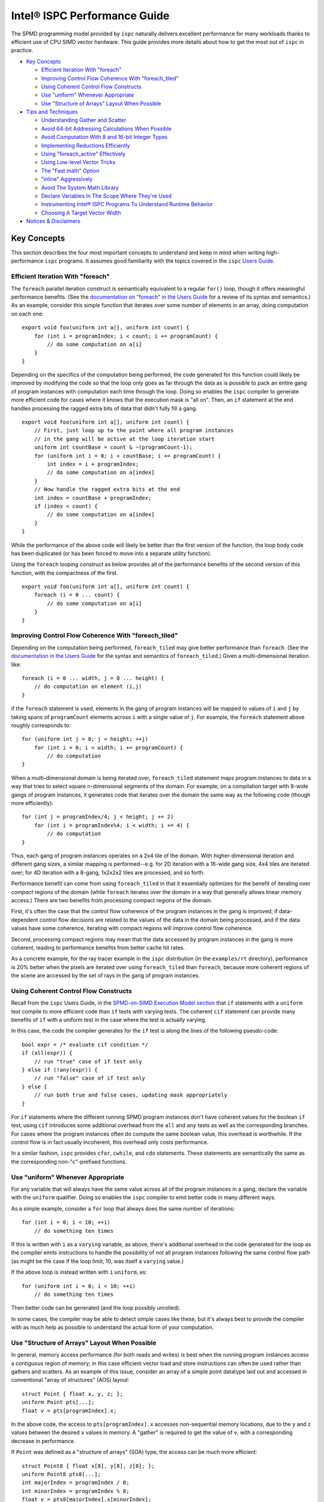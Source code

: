 =============================
Intel® ISPC Performance Guide
=============================

The SPMD programming model provided by ``ispc`` naturally delivers
excellent performance for many workloads thanks to efficient use of CPU
SIMD vector hardware.  This guide provides more details about how to get
the most out of ``ispc`` in practice.

* `Key Concepts`_

  + `Efficient Iteration With "foreach"`_
  + `Improving Control Flow Coherence With "foreach_tiled"`_
  + `Using Coherent Control Flow Constructs`_
  + `Use "uniform" Whenever Appropriate`_
  + `Use "Structure of Arrays" Layout When Possible`_

* `Tips and Techniques`_

  + `Understanding Gather and Scatter`_
  + `Avoid 64-bit Addressing Calculations When Possible`_
  + `Avoid Computation With 8 and 16-bit Integer Types`_
  + `Implementing Reductions Efficiently`_
  + `Using "foreach_active" Effectively`_
  + `Using Low-level Vector Tricks`_
  + `The "Fast math" Option`_
  + `"inline" Aggressively`_
  + `Avoid The System Math Library`_
  + `Declare Variables In The Scope Where They're Used`_
  + `Instrumenting Intel® ISPC Programs To Understand Runtime Behavior`_
  + `Choosing A Target Vector Width`_

* `Notices & Disclaimers`_

Key Concepts
============

This section describes the four most important concepts to understand and
keep in mind when writing high-performance ``ispc`` programs.  It assumes
good familiarity with the topics covered in the ``ispc`` `Users Guide`_.

.. _Users Guide: ispc.html

Efficient Iteration With "foreach"
----------------------------------

The ``foreach`` parallel iteration construct is semantically equivalent to
a regular ``for()`` loop, though it offers meaningful performance benefits.
(See the `documentation on "foreach" in the Users Guide`_ for a review of
its syntax and semantics.)  As an example, consider this simple function
that iterates over some number of elements in an array, doing computation
on each one:

.. _documentation on "foreach" in the Users Guide: ispc.html#parallel-iteration-statements-foreach-and-foreach-tiled

::

    export void foo(uniform int a[], uniform int count) {
        for (int i = programIndex; i < count; i += programCount) {
            // do some computation on a[i]
        }
    }

Depending on the specifics of the computation being performed, the code
generated for this function could likely be improved by modifying the code 
so that the loop only goes as far through the data as is possible to pack
an entire gang of program instances with computation each time through the
loop.  Doing so enables the ``ispc`` compiler to generate more efficient
code for cases where it knows that the execution mask is "all on".  Then,
an ``if`` statement at the end handles processing the ragged extra bits of
data that didn't fully fill a gang.

::

    export void foo(uniform int a[], uniform int count) {
        // First, just loop up to the point where all program instances
        // in the gang will be active at the loop iteration start
        uniform int countBase = count & ~(programCount-1);
        for (uniform int i = 0; i < countBase; i += programCount) {
            int index = i + programIndex;
            // do some computation on a[index]
        }
        // Now handle the ragged extra bits at the end
        int index = countBase + programIndex;
        if (index < count) {
            // do some computation on a[index]
        }
    }

While the performance of the above code will likely be better than the
first version of the function, the loop body code has been duplicated (or
has been forced to move into a separate utility function).

Using the ``foreach`` looping construct as below provides all of the
performance benefits of the second version of this function, with the
compactness of the first.

::

    export void foo(uniform int a[], uniform int count) {
        foreach (i = 0 ... count) {
            // do some computation on a[i]
        }
    }

Improving Control Flow Coherence With "foreach_tiled"
-----------------------------------------------------

Depending on the computation being performed, ``foreach_tiled`` may give
better performance than ``foreach``.  (See the `documentation in the Users
Guide`_ for the syntax and semantics of ``foreach_tiled``.)  Given a
multi-dimensional iteration like:

.. _documentation in the Users Guide: ispc.html#parallel-iteration-statements-foreach-and-foreach-tiled

::

    foreach (i = 0 ... width, j = 0 ... height) {
        // do computation on element (i,j)
    }

if the ``foreach`` statement is used, elements in the gang of program
instances will be mapped to values of ``i`` and ``j`` by taking spans of
``programCount`` elements across ``i`` with a single value of ``j``.  For
example, the ``foreach`` statement above roughly corresponds to:

::

    for (uniform int j = 0; j < height; ++j)
        for (int i = 0; i < width; i += programCount) {
            // do computation 
    }

When a multi-dimensional domain is being iterated over, ``foreach_tiled``
statement maps program instances to data in a way that tries to select
square n-dimensional segments of the domain.  For example, on a compilation
target with 8-wide gangs of program instances, it generates code that
iterates over the domain the same way as the following code (though more
efficiently):

::

    for (int j = programIndex/4; j < height; j += 2)
        for (int i = programIndex%4; i < width; i += 4) {
            // do computation 
    }

Thus, each gang of program instances operates on a 2x4 tile of the domain.
With higher-dimensional iteration and different gang sizes, a similar
mapping is performed--e.g. for 2D iteration with a 16-wide gang size, 4x4
tiles are iterated over; for 4D iteration with a 8-gang, 1x2x2x2 tiles are
processed, and so forth.  

Performance benefit can come from using ``foreach_tiled`` in that it
essentially optimizes for the benefit of iterating over *compact* regions
of the domain (while ``foreach`` iterates over the domain in a way that
generally allows linear memory access.)  There are two benefits from
processing compact regions of the domain.  

First, it's often the case that the control flow coherence of the program
instances in the gang is improved; if data-dependent control flow decisions
are related to the values of the data in the domain being processed, and if
the data values have some coherence, iterating with compact regions will
improve control flow coherence.

Second, processing compact regions may mean that the data accessed by
program instances in the gang is more coherent, leading to performance
benefits from better cache hit rates.

As a concrete example, for the ray tracer example in the ``ispc``
distribution (in the ``examples/rt`` directory), performance is 20% better
when the pixels are iterated over using ``foreach_tiled`` than ``foreach``,
because more coherent regions of the scene are accessed by the set of rays
in the gang of program instances.


Using Coherent Control Flow Constructs
--------------------------------------

Recall from the ``ispc`` Users Guide, in the `SPMD-on-SIMD Execution Model
section`_ that ``if`` statements with a ``uniform`` test compile to more
efficient code than ``if`` tests with varying tests.  The coherent ``cif``
statement can provide many benefits of ``if`` with a uniform test in the
case where the test is actually varying.

.. _SPMD-on-SIMD Execution Model section: ispc.html#the-spmd-on-simd-execution-model

In this case, the code the compiler generates for the ``if``
test is along the lines of the following pseudo-code:

::

   bool expr = /* evaluate cif condition */
   if (all(expr)) {
       // run "true" case of if test only
   } else if (!any(expr)) {
       // run "false" case of if test only
   } else {
       // run both true and false cases, updating mask appropriately
   }

For ``if`` statements where the different running SPMD program instances
don't have coherent values for the boolean ``if`` test, using ``cif``
introduces some additional overhead from the ``all`` and ``any`` tests as
well as the corresponding branches.  For cases where the program
instances often do compute the same boolean value, this overhead is
worthwhile.  If the control flow is in fact usually incoherent, this
overhead only costs performance.

In a similar fashion, ``ispc`` provides ``cfor``, ``cwhile``, and ``cdo``
statements.  These statements are semantically the same as the
corresponding non-"c"-prefixed functions.

Use "uniform" Whenever Appropriate
----------------------------------

For any variable that will always have the same value across all of the
program instances in a gang, declare the variable with the  ``uniform``
qualifier.  Doing so enables the ``ispc`` compiler to emit better code in
many different ways.

As a simple example, consider a ``for`` loop that always does the same
number of iterations:

::

    for (int i = 0; i < 10; ++i)
        // do something ten times

If this is written with ``i`` as a ``varying`` variable, as above, there's
additional overhead in the code generated for the loop as the compiler
emits instructions to handle the possibility of not all program instances
following the same control flow path (as might be the case if the loop
limit, 10, was itself a ``varying`` value.)

If the above loop is instead written with ``i`` ``uniform``, as:

::

    for (uniform int i = 0; i < 10; ++i)
        // do something ten times

Then better code can be generated (and the loop possibly unrolled).

In some cases, the compiler may be able to detect simple cases like these,
but it's always best to provide the compiler with as much help as possible
to understand the actual form of your computation.


Use "Structure of Arrays" Layout When Possible
----------------------------------------------

In general, memory access performance (for both reads and writes) is best
when the running program instances access a contiguous region of memory; in
this case efficient vector load and store instructions can often be used
rather than gathers and scatters.  As an example of this issue, consider an
array of a simple point datatype laid out and accessed in conventional
"array of structures" (AOS) layout:

::

    struct Point { float x, y, z; };
    uniform Point pts[...];
    float v = pts[programIndex].x;

In the above code, the access to ``pts[programIndex].x`` accesses
non-sequential memory locations, due to the ``y`` and ``z`` values between
the desired ``x`` values in memory.  A "gather" is required to get the
value of ``v``, with a corresponding decrease in performance.

If ``Point`` was defined as a "structure of arrays" (SOA) type, the access
can be much more efficient:

::

    struct Point8 { float x[8], y[8], z[8]; };
    uniform Point8 pts8[...];
    int majorIndex = programIndex / 8;
    int minorIndex = programIndex % 8;
    float v = pts8[majorIndex].x[minorIndex];

In this case, each ``Point8`` has 8 ``x`` values contiguous in memory
before 8 ``y`` values and then 8 ``z`` values.  If the gang size is 8 or
less, the access for ``v`` will have the same value of ``majorIndex`` for
all program instances and will access consecutive elements of the ``x[8]``
array with a vector load.  (For larger gang sizes, two 8-wide vector loads
would be issues, which is also quite efficient.)

However, the syntax in the above code is messy; accessing SOA data in this
fashion is much less elegant than the corresponding code for accessing the
data with AOS layout.  The ``soa`` qualifier in ``ispc`` can be used to
cause the corresponding transformation to be made to the ``Point`` type,
while preserving the clean syntax for data access that comes with AOS
layout:

::

    soa<8> Point pts[...]; 
    float v = pts[programIndex].x;

Thanks to having SOA layout a first-class concept in the language's type
system, it's easy to write functions that convert data between the
layouts.  For example, the ``aos_to_soa`` function below converts ``count``
elements of the given ``Point`` type from AOS to 8-wide SOA layout.  (It
assumes that the caller has pre-allocated sufficient space in the
``pts_soa`` output array.

::

    void aos_to_soa(uniform Point pts_aos[], uniform int count,
                    soa<8> pts_soa[]) {
         foreach (i = 0 ... count)
             pts_soa[i] = pts_aos[i];
    }

Analogously, a function could be written to convert back from SOA to AOS if
needed.


Tips and Techniques
===================

This section introduces a number of additional techniques that are worth
keeping in mind when writing ``ispc`` programs.

Understanding Gather and Scatter
--------------------------------

Memory reads and writes from the program instances in a gang that access
irregular memory locations (rather than a consecutive set of locations, or
a single location) can be relatively inefficient.  As an example, consider
the "simple" array indexing calculation below:

::

    int i = ....;
    uniform float x[10] = { ... };
    float f = x[i];

Since the index ``i`` is a varying value, the program instances in the gang
will in general be reading different locations in the array ``x``.  Because
not all CPUs have a "gather" instruction, the ``ispc`` compiler has to
serialize these memory reads, performing a separate memory load for each
running program instance, packing the result into ``f``.  (The analogous
case happens for a write into ``x[i]``.)

In many cases, gathers like these are unavoidable; the program instances
just need to access incoherent memory locations.  However, if the array
index ``i`` actually has the same value for all of the program instances or
if it represents an access to a consecutive set of array locations, much
more efficient load and store instructions can be generated instead of
gathers and scatters, respectively.

In many cases, the ``ispc`` compiler is able to deduce that the memory
locations accessed by a varying index are either all the same or are
uniform.  For example, given:

::

  uniform int x = ...;
  int y = x;
  return array[y];

The compiler is able to determine that all of the program instances are
loading from the same location, even though ``y`` is not a ``uniform``
variable.  In this case, the compiler will transform this load to a regular
vector load, rather than a general gather.

Sometimes the running program instances will access a linear sequence of
memory locations; this happens most frequently when array indexing is done
based on the built-in ``programIndex`` variable.  In many of these cases,
the compiler is also able to detect this case and then do a vector load.
For example, given:

::

    for (int i = programIndex; i < count; i += programCount)
      // process array[i];

Regular vector loads and stores are issued for accesses to ``array[i]``.

Both of these cases have been ones where the compiler is able to determine
statically that the index has the same value at compile-time.  It's 
often the case that this determination can't be made at compile time, but
this is often the case at run time.  The ``reduce_equal()`` function from
the standard library can be used in this case; it checks to see if the
given value is the same across over all of the running program instances,
returning true and its ``uniform`` value if so.

The following function shows the use of ``reduce_equal()`` to check for an
equal index at execution time and then either do a scalar load and
broadcast or a general gather.

::

    uniform float array[..] = { ... };
    float value;
    int i = ...;
    uniform int ui;
    if (reduce_equal(i, &ui) == true)
        value = array[ui]; // scalar load + broadcast
    else
        value = array[i];  // gather

For a simple case like the one above, the overhead of doing the
``reduce_equal()`` check is likely not worthwhile compared to just always
doing a gather.  In more complex cases, where a number of accesses are done
based on the index, it can be worth doing.  See the example
``examples/volume_rendering`` in the ``ispc`` distribution for the use of
this technique in an instance where it is beneficial to performance.

Understanding Memory Read Coalescing
------------------------------------

XXXX todo


Avoid 64-bit Addressing Calculations When Possible
--------------------------------------------------

Even when compiling to a 64-bit architecture target, ``ispc`` does many of
the addressing calculations in 32-bit precision by default--this behavior
can be overridden with the ``--addressing=64`` command-line argument.  This
option should only be used if it's necessary to be able to address over 4GB
of memory in the ``ispc`` code, as it essentially doubles the cost of
memory addressing calculations in the generated code.

Avoid Computation With 8 and 16-bit Integer Types
-------------------------------------------------

The code generated for 8 and 16-bit integer types is generally not as
efficient as the code generated for 32-bit integer types.  It is generally
worthwhile to use 32-bit integer types for intermediate computations, even
if the final result will be stored in a smaller integer type.

Implementing Reductions Efficiently
-----------------------------------

It's often necessary to compute a reduction over a data set--for example,
one might want to add all of the values in an array, compute their minimum,
etc.  ``ispc`` provides a few capabilities that make it easy to efficiently
compute reductions like these.  However, it's important to use these
capabilities appropriately for best results.

As an example, consider the task of computing the sum of all of the values
in an array.  In C code, we might have:

::

    /* C implementation of a sum reduction */
    float sum(const float array[], int count) {
        float sum = 0;
        for (int i = 0; i < count; ++i)
            sum += array[i];
        return sum;
    } 

Exactly this computation could also be expressed as a purely uniform
computation in ``ispc``, though without any benefit from vectorization:

::

    /* inefficient ispc implementation of a sum reduction */
    uniform float sum(const uniform float array[], uniform int count) {
        uniform float sum = 0;
        for (uniform int i = 0; i < count; ++i)
            sum += array[i];
        return sum;
    } 

As a first try, one might try using the ``reduce_add()`` function from the
``ispc`` standard library; it takes a ``varying`` value and returns the sum
of that value across all of the active program instances.

::

    /* inefficient ispc implementation of a sum reduction */
    uniform float sum(const uniform float array[], uniform int count) {
        uniform float sum = 0;
        foreach (i = 0 ... count)
            sum += reduce_add(array[i]);
        return sum;
    } 

This implementation loads a gang's worth of values from the array, one for
each of the program instances, and then uses ``reduce_add()`` to reduce
across the program instances and then update the sum.  Unfortunately this
approach loses most benefit from vectorization, as it does more work on the
cross-program instance ``reduce_add()`` call than it saves from the vector
load of values.

The most efficient approach is to do the reduction in two phases: rather
than using a ``uniform`` variable to store the sum, we maintain a varying
value, such that each program instance is effectively computing a local
partial sum on the subset of array values that it has loaded from the
array.  When the loop over array elements concludes, a single call to
``reduce_add()`` computes the final reduction across each of the program
instances' elements of ``sum``.  This approach effectively compiles to a
single vector load and a single vector add for each loop iteration's of
values--very efficient code in the end.

::

    /* good ispc implementation of a sum reduction */
    uniform float sum(const uniform float array[], uniform int count) {
        float sum = 0;
        foreach (i = 0 ... count)
            sum += array[i];
        return reduce_add(sum);
    } 

Using "foreach_active" Effectively
----------------------------------

For high-performance code,

For example, consider this segment of code, from the introduction of
``foreach_active`` in the ispc User's Guide:

::

    uniform float array[...] = { ... };    
    int index = ...;
    foreach_active (i) {
        ++array[index];
    }  

Here, ``index`` was assumed to possibly have the same value for multiple
program instances, so the updates to ``array[index]`` are serialized by the
``foreach_active`` statement in order to not have undefined results when
``index`` values do collide.

The code generated by the compiler can be improved  in this case by making
it clear that only a single element of the array is accessed by
``array[index]`` and that thus a general gather or scatter isn't required.
Specifically, by using the ``extract()`` function from the standard library
to extract the current program instance's value of ``index`` into a
``uniform`` variable and then using that to index into ``array``, as below,
more efficient code is generated.

::

    foreach_active (instanceNum) {
        uniform int unifIndex = extract(index, instanceNum);
        ++array[unifIndex];
    }


Using Low-level Vector Tricks
-----------------------------

Many low-level Intel® SSE and AVX coding constructs can be implemented in
``ispc`` code.  The ``ispc`` standard library functions ``intbits()`` and
``floatbits()`` are often useful in this context.  Recall that
``intbits()`` takes a ``float`` value and returns it as an integer where
the bits of the integer are the same as the bit representation in memory of
the ``float``.  (In other words, it does *not* perform an integer to
floating-point conversion.)  ``floatbits()``, then, performs the inverse
computation.

As an example of the use of these functions, the following code efficiently
reverses the sign of the given values.

::

  float flipsign(float a) {
      unsigned int i = intbits(a);
      i ^= 0x80000000;
      return floatbits(i);
  }

This code compiles down to a single XOR instruction.

The "Fast math" Option
----------------------

``ispc`` has a ``--opt=fast-math`` command-line flag that enables a number of
optimizations that may be undesirable in code where numerical precision is
critically important.  For many graphics applications, for example, the
approximations introduced may be acceptable, however.  The following two
optimizations are performed when ``--opt=fast-math`` is used.  By default, the
``--opt=fast-math`` flag is off.

* Expressions like ``x / y``, where ``y`` is a compile-time constant, are
  transformed to ``x * (1./y)``, where the inverse value of ``y`` is
  precomputed at compile time.

* Expressions like ``x / y``, where ``y`` is not a compile-time constant,
  are transformed to ``x * rcp(y)``, where ``rcp()`` maps to the
  approximate reciprocal instruction from the ``ispc`` standard library.


"inline" Aggressively
---------------------

Inlining functions aggressively is generally beneficial for performance
with ``ispc``.  Definitely use the ``inline`` qualifier for any short
functions (a few lines long), and experiment with it for longer functions.

Avoid The System Math Library
-----------------------------

The default math library for transcendentals and the like in ``ispc`` has
higher error than the system's math library, though is much more efficient
due to being vectorized across the program instances and due to the fact
that the functions can be inlined in the final code.  (It generally has
errors in the range of 10ulps, while the system math library generally has
no more than 1ulp of error for transcendentals.)

If the ``--math-lib=system`` command-line option is used when compiling an
``ispc`` program, then calls to the system math library will be generated
instead.  This option should only be used if the higher precision is
absolutely required as the performance impact of using it can be
significant.

Declare Variables In The Scope Where They're Used
-------------------------------------------------

Performance is slightly improved by declaring variables at the same block
scope where they are first used.  For example, in code like the
following, if the lifetime of ``foo`` is only within the scope of the
``if`` clause, write the code like this:  

::

    float func() {
        ....
        if (x < y) {
            float foo;
            ... use foo ...
        }
    }

Try not to write code as:

::

    float func() {
        float foo;
        ....
        if (x < y) {
            ... use foo ...
        }
    }

Doing so can reduce the amount of masked store instructions that the
compiler needs to generate.

Instrumenting Intel® ISPC Programs To Understand Runtime Behavior
-----------------------------------------------------------------

``ispc`` has an optional instrumentation feature that can help you
understand performance issues.  If a program is compiled using the
``--instrument`` flag, the compiler emits calls to a function with the
following signature at various points in the program (for
example, at interesting points in the control flow, when scatters or
gathers happen.)

::

    extern "C" {
        void ISPCInstrument(const char *fn, const char *note, 
                            int line, uint64_t mask);
    }

This function is passed the file name of the ``ispc`` file running, a short
note indicating what is happening, the line number in the source file, and
the current mask of active program instances in the gang.  You must provide an
implementation of this function and link it in with your application.

For example, when the ``ispc`` program runs, this function might be called
as follows:

::

   ISPCInstrument("foo.ispc", "function entry", 55, 0xfull);

This call indicates that at the currently executing program has just
entered the function defined at line 55 of the file ``foo.ispc``, with a
mask of all lanes currently executing (assuming a four-wide gang size
target machine).

For a fuller example of the utility of this functionality, see
``examples/aobench_instrumented`` in the ``ispc`` distribution.  This
example includes an implementation of the ``ISPCInstrument()`` function
that collects aggregate data about the program's execution behavior.

When running this example, you will want to direct to the ``ao`` executable
to generate a low resolution image, because the instrumentation adds
substantial execution overhead.  For example:

::

    % ./ao 1 32 32

After the ``ao`` program exits, a summary report along the following lines
will be printed.  In the first few lines, you can see how many times a few
functions were called, and the average percentage of SIMD lanes that were
active upon function entry.

:: 

    ao.ispc(0067) - function entry: 342424 calls (0 / 0.00% all off!), 95.86% active lanes
    ao.ispc(0067) - return: uniform control flow: 342424 calls (0 / 0.00% all off!), 95.86% active lanes
    ao.ispc(0071) - function entry: 1122 calls (0 / 0.00% all off!), 97.33% active lanes
    ao.ispc(0075) - return: uniform control flow: 1122 calls (0 / 0.00% all off!), 97.33% active lanes
    ao.ispc(0079) - function entry: 10072 calls (0 / 0.00% all off!), 45.09% active lanes
    ao.ispc(0088) - function entry: 36928 calls (0 / 0.00% all off!), 97.40% active lanes
    ...


Choosing A Target Vector Width
------------------------------

By default, ``ispc`` compiles to the natural vector width of the target
instruction set.  For example, for SSE2 and SSE4, it compiles four-wide,
and for AVX, it complies 8-wide.  For some programs, higher performance may
be seen if the program is compiled to a doubled vector width--8-wide for
SSE and 16-wide for AVX.  

For workloads that don't require many of registers, this method can lead to
significantly more efficient execution thanks to greater instruction level
parallelism and amortization of various overhead over more program
instances.  For other workloads, it may lead to a slowdown due to higher
register pressure; trying both approaches for key kernels may be
worthwhile.

This option is only available for each of the SSE2, SSE4 and AVX targets.
It is selected with the ``--target=sse2-x2``, ``--target=sse4-x2`` and
``--target=avx-x2`` options, respectively.


Notices & Disclaimers
=====================

Performance varies by use, configuration and other factors. Learn more at
www.intel.com/PerformanceIndex.
